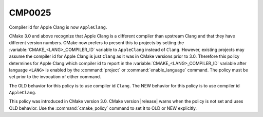 CMP0025
-------

Compiler id for Apple Clang is now ``AppleClang``.

CMake 3.0 and above recognize that Apple Clang is a different compiler
than upstream Clang and that they have different version numbers.
CMake now prefers to present this to projects by setting the
:variable:`CMAKE_<LANG>_COMPILER_ID` variable to ``AppleClang`` instead
of ``Clang``.  However, existing projects may assume the compiler id for
Apple Clang is just ``Clang`` as it was in CMake versions prior to 3.0.
Therefore this policy determines for Apple Clang which compiler id to
report in the :variable:`CMAKE_<LANG>_COMPILER_ID` variable after
language ``<LANG>`` is enabled by the :command:`project` or
:command:`enable_language` command.  The policy must be set prior
to the invocation of either command.

The OLD behavior for this policy is to use compiler id ``Clang``.  The
NEW behavior for this policy is to use compiler id ``AppleClang``.

This policy was introduced in CMake version 3.0.  CMake version
|release| warns when the policy is not set and uses OLD behavior.  Use
the :command:`cmake_policy` command to set it to OLD or NEW explicitly.
